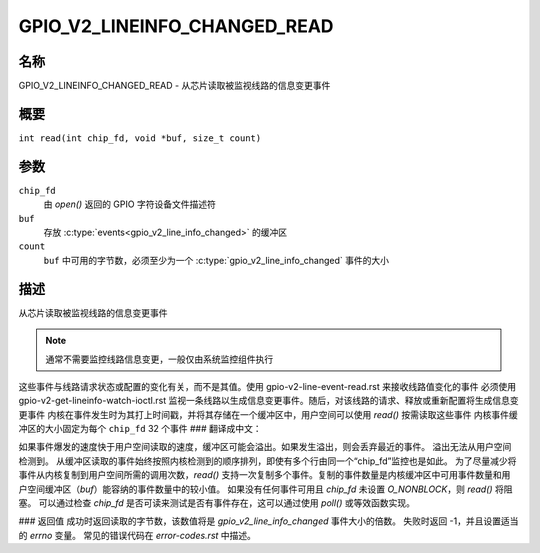 .. SPDX-License-Identifier: GPL-2.0

.. _GPIO_V2_LINEINFO_CHANGED_READ:

*******************************
GPIO_V2_LINEINFO_CHANGED_READ
*******************************

名称
====

GPIO_V2_LINEINFO_CHANGED_READ - 从芯片读取被监视线路的信息变更事件

概要
========

``int read(int chip_fd, void *buf, size_t count)``

参数
=========

``chip_fd``
    由 `open()` 返回的 GPIO 字符设备文件描述符
``buf``
    存放 :c:type:`events<gpio_v2_line_info_changed>` 的缓冲区
``count``
    ``buf`` 中可用的字节数，必须至少为一个 :c:type:`gpio_v2_line_info_changed` 事件的大小
描述
===========

从芯片读取被监视线路的信息变更事件

.. note::
    通常不需要监控线路信息变更，一般仅由系统监控组件执行
这些事件与线路请求状态或配置的变化有关，而不是其值。使用 gpio-v2-line-event-read.rst 来接收线路值变化的事件
必须使用 gpio-v2-get-lineinfo-watch-ioctl.rst 监视一条线路以生成信息变更事件。随后，对该线路的请求、释放或重新配置将生成信息变更事件
内核在事件发生时为其打上时间戳，并将其存储在一个缓冲区中，用户空间可以使用 `read()` 按需读取这些事件
内核事件缓冲区的大小固定为每个 ``chip_fd`` 32 个事件
### 翻译成中文：

如果事件爆发的速度快于用户空间读取的速度，缓冲区可能会溢出。如果发生溢出，则会丢弃最近的事件。
溢出无法从用户空间检测到。
从缓冲区读取的事件始终按照内核检测到的顺序排列，即使有多个行由同一个“chip_fd”监控也是如此。
为了尽量减少将事件从内核复制到用户空间所需的调用次数，`read()` 支持一次复制多个事件。复制的事件数量是内核缓冲区中可用事件数量和用户空间缓冲区（`buf`）能容纳的事件数量中的较小值。
如果没有任何事件可用且 `chip_fd` 未设置 `O_NONBLOCK`，则 `read()` 将阻塞。
可以通过检查 `chip_fd` 是否可读来测试是否有事件存在，这可以通过使用 `poll()` 或等效函数实现。

### 返回值
成功时返回读取的字节数，该数值将是 `gpio_v2_line_info_changed` 事件大小的倍数。
失败时返回 -1，并且设置适当的 `errno` 变量。
常见的错误代码在 `error-codes.rst` 中描述。
